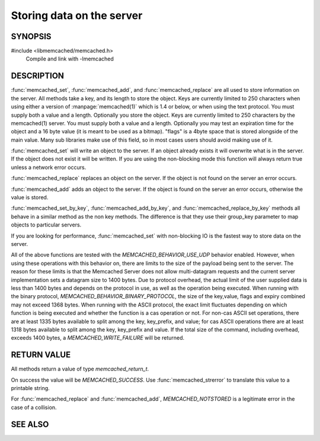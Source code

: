 Storing data on the server
==========================

.. index:: object: memcached_st

SYNOPSIS
--------

#include <libmemcached/memcached.h>
  Compile and link with -lmemcached

.. function:: memcached_return_t memcached_set(memcached_st *ptr, const char *key, size_t key_length, const char *value, size_t value_length, time_t expiration, uint32_t flags)

.. function:: memcached_return_t memcached_add(memcached_st *ptr, const char *key, size_t key_length, const char *value, size_t value_length, time_t expiration, uint32_t flags)

.. function:: memcached_return_t memcached_replace(memcached_st *ptr, const char *key, size_t key_length, const char *value, size_t value_length, time_t expiration, uint32_t flags)

.. function:: memcached_return_t memcached_set_by_key(memcached_st *ptr, const char *group_key, size_t group_key_length, const char *key, size_t key_length, const char *value, size_t value_length, time_t expiration, uint32_t flags)

.. function:: memcached_return_t memcached_add_by_key(memcached_st *ptr, const char *group_key, size_t group_key_length, const char *key, size_t key_length, const char *value, size_t value_length, time_t expiration, uint32_t flags)

.. function:: memcached_return_t memcached_replace_by_key(memcached_st *ptr, const char *group_key, size_t group_key_length, const char *key, size_t key_length, const char *value, size_t value_length, time_t expiration, uint32_t flags)

DESCRIPTION
-----------

:func:`memcached_set`, :func:`memcached_add`, and :func:`memcached_replace` are
all used to store information on the server. All methods take a key, and its
length to store the object. Keys are currently limited to 250 characters when
using either a version of :manpage:`memcached(1)` which is 1.4 or below, or when
using the text protocol. You must supply both a value and a length. Optionally
you store the object. Keys are currently limited to 250 characters by the
memcached(1) server. You must supply both a value and a length. Optionally you
may test an expiration time for the object and a 16 byte value (it is meant to
be used as a bitmap). "flags" is a 4byte space that is stored alongside of the
main value. Many sub libraries make use of this field, so in most cases users
should avoid making use of it.

:func:`memcached_set` will write an object to the server. If an object
already exists it will overwrite what is in the server. If the object does not 
exist it will be written. If you are using the non-blocking mode this function
will always return true unless a network error occurs.

:func:`memcached_replace` replaces an object on the server. If the object is not
found on the server an error occurs.

:func:`memcached_add` adds an object to the server. If the object is found on
the server an error occurs, otherwise the value is stored.

:func:`memcached_set_by_key`, :func:`memcached_add_by_key`, and
:func:`memcached_replace_by_key` methods all behave in a similar method as the non
key methods. The difference is that they use their group_key parameter to map
objects to particular servers.

If you are looking for performance, :func:`memcached_set` with non-blocking IO
is the fastest way to store data on the server.

All of the above functions are tested with the `MEMCACHED_BEHAVIOR_USE_UDP`
behavior enabled. However, when using these operations with this behavior
on, there are limits to the size of the payload being sent to the server.  
The reason for these limits is that the Memcached Server does not allow 
multi-datagram requests and the current server implementation sets a datagram 
size to 1400 bytes. Due to protocol overhead, the actual limit of the user
supplied data is less than 1400 bytes and depends on the protocol in use, as
well as the operation being executed. When running with the binary protocol,
`MEMCACHED_BEHAVIOR_BINARY_PROTOCOL`, the size of the key,value, flags and
expiry combined may not exceed 1368 bytes. When running with the ASCII protocol,
the exact limit fluctuates depending on which function is being executed and
whether the function is a cas operation or not. For non-cas ASCII set operations,
there are at least 1335 bytes available to split among the key, key_prefix, and
value; for cas ASCII operations there are at least 1318 bytes available to split
among the key, key_prefix and value. If the total size of the command, including
overhead, exceeds 1400 bytes, a `MEMCACHED_WRITE_FAILURE` will be returned.

RETURN VALUE
------------

All methods return a value of type `memcached_return_t`.

On success the value will be `MEMCACHED_SUCCESS`.
Use :func:`memcached_strerror` to translate this value to a printable string.

For :func:`memcached_replace` and :func:`memcached_add`, `MEMCACHED_NOTSTORED`
is a legitimate error in the case of a collision.

SEE ALSO
--------

.. only:: man

    :manpage:`memcached(1)`
    :manpage:`libmemcached(3)`
    :manpage:`memcached_strerror(3)`
    :manpage:`memcached_prepend(3)`
    :manpage:`memcached_append(3)`
    :manpage:`memcached_cas(3)`

.. only:: html

    * :manpage:`memcached(1)`
    * :doc:`../libmemcached`
    * :doc:`memcached_strerror`
    * :doc:`memcached_auto`
    * :doc:`memcached_cas`
